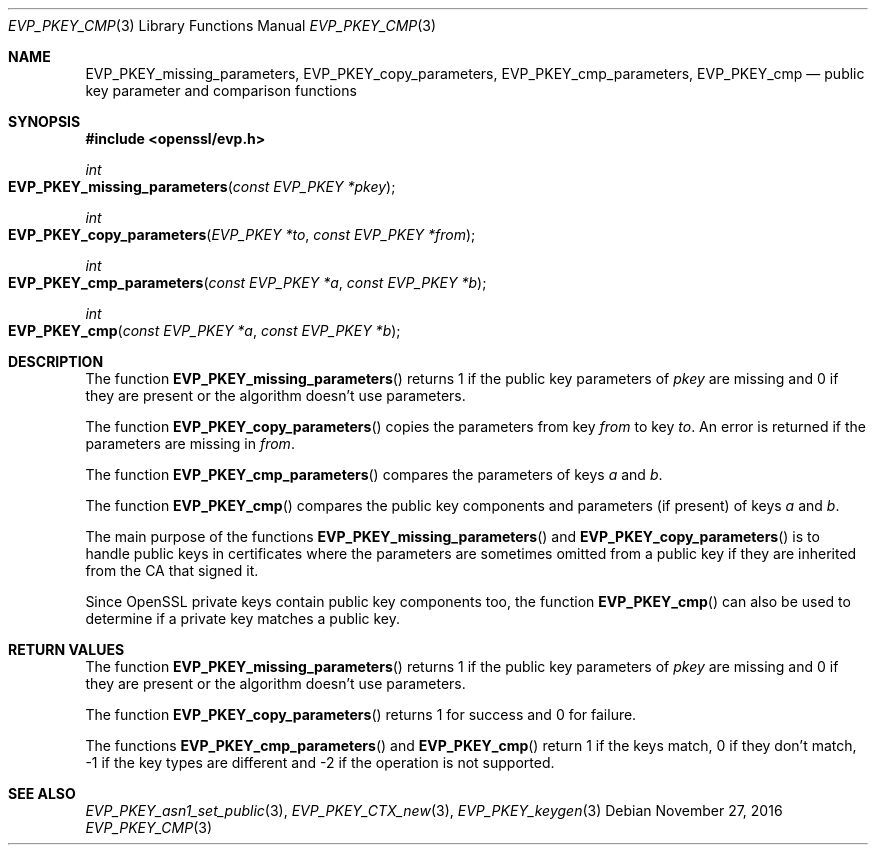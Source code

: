 .\"	$OpenBSD: EVP_PKEY_cmp.3,v 1.4 2016/11/27 15:22:39 schwarze Exp $
.\"	OpenSSL 05ea606a May 20 20:52:46 2016 -0400
.\"
.\" This file was written by Dr. Stephen Henson <steve@openssl.org>.
.\" Copyright (c) 2006, 2013, 2014, 2016 The OpenSSL Project.
.\" All rights reserved.
.\"
.\" Redistribution and use in source and binary forms, with or without
.\" modification, are permitted provided that the following conditions
.\" are met:
.\"
.\" 1. Redistributions of source code must retain the above copyright
.\"    notice, this list of conditions and the following disclaimer.
.\"
.\" 2. Redistributions in binary form must reproduce the above copyright
.\"    notice, this list of conditions and the following disclaimer in
.\"    the documentation and/or other materials provided with the
.\"    distribution.
.\"
.\" 3. All advertising materials mentioning features or use of this
.\"    software must display the following acknowledgment:
.\"    "This product includes software developed by the OpenSSL Project
.\"    for use in the OpenSSL Toolkit. (http://www.openssl.org/)"
.\"
.\" 4. The names "OpenSSL Toolkit" and "OpenSSL Project" must not be used to
.\"    endorse or promote products derived from this software without
.\"    prior written permission. For written permission, please contact
.\"    openssl-core@openssl.org.
.\"
.\" 5. Products derived from this software may not be called "OpenSSL"
.\"    nor may "OpenSSL" appear in their names without prior written
.\"    permission of the OpenSSL Project.
.\"
.\" 6. Redistributions of any form whatsoever must retain the following
.\"    acknowledgment:
.\"    "This product includes software developed by the OpenSSL Project
.\"    for use in the OpenSSL Toolkit (http://www.openssl.org/)"
.\"
.\" THIS SOFTWARE IS PROVIDED BY THE OpenSSL PROJECT ``AS IS'' AND ANY
.\" EXPRESSED OR IMPLIED WARRANTIES, INCLUDING, BUT NOT LIMITED TO, THE
.\" IMPLIED WARRANTIES OF MERCHANTABILITY AND FITNESS FOR A PARTICULAR
.\" PURPOSE ARE DISCLAIMED.  IN NO EVENT SHALL THE OpenSSL PROJECT OR
.\" ITS CONTRIBUTORS BE LIABLE FOR ANY DIRECT, INDIRECT, INCIDENTAL,
.\" SPECIAL, EXEMPLARY, OR CONSEQUENTIAL DAMAGES (INCLUDING, BUT
.\" NOT LIMITED TO, PROCUREMENT OF SUBSTITUTE GOODS OR SERVICES;
.\" LOSS OF USE, DATA, OR PROFITS; OR BUSINESS INTERRUPTION)
.\" HOWEVER CAUSED AND ON ANY THEORY OF LIABILITY, WHETHER IN CONTRACT,
.\" STRICT LIABILITY, OR TORT (INCLUDING NEGLIGENCE OR OTHERWISE)
.\" ARISING IN ANY WAY OUT OF THE USE OF THIS SOFTWARE, EVEN IF ADVISED
.\" OF THE POSSIBILITY OF SUCH DAMAGE.
.\"
.Dd $Mdocdate: November 27 2016 $
.Dt EVP_PKEY_CMP 3
.Os
.Sh NAME
.Nm EVP_PKEY_missing_parameters ,
.Nm EVP_PKEY_copy_parameters ,
.Nm EVP_PKEY_cmp_parameters ,
.Nm EVP_PKEY_cmp
.Nd public key parameter and comparison functions
.Sh SYNOPSIS
.In openssl/evp.h
.Ft int
.Fo EVP_PKEY_missing_parameters
.Fa "const EVP_PKEY *pkey"
.Fc
.Ft int
.Fo EVP_PKEY_copy_parameters
.Fa "EVP_PKEY *to"
.Fa "const EVP_PKEY *from"
.Fc
.Ft int
.Fo EVP_PKEY_cmp_parameters
.Fa "const EVP_PKEY *a"
.Fa "const EVP_PKEY *b"
.Fc
.Ft int
.Fo EVP_PKEY_cmp
.Fa "const EVP_PKEY *a"
.Fa "const EVP_PKEY *b"
.Fc
.Sh DESCRIPTION
The function
.Fn EVP_PKEY_missing_parameters
returns 1 if the public key parameters of
.Fa pkey
are missing and 0 if they are present or the algorithm doesn't use
parameters.
.Pp
The function
.Fn EVP_PKEY_copy_parameters
copies the parameters from key
.Fa from
to key
.Fa to .
An error is returned if the parameters are missing in
.Fa from .
.Pp
The function
.Fn EVP_PKEY_cmp_parameters
compares the parameters of keys
.Fa a
and
.Fa b .
.Pp
The function
.Fn EVP_PKEY_cmp
compares the public key components and parameters (if present) of keys
.Fa a
and
.Fa b .
.Pp
The main purpose of the functions
.Fn EVP_PKEY_missing_parameters
and
.Fn EVP_PKEY_copy_parameters
is to handle public keys in certificates where the parameters are
sometimes omitted from a public key if they are inherited from the CA
that signed it.
.Pp
Since OpenSSL private keys contain public key components too, the
function
.Fn EVP_PKEY_cmp
can also be used to determine if a private key matches a public key.
.Sh RETURN VALUES
The function
.Fn EVP_PKEY_missing_parameters
returns 1 if the public key parameters of
.Fa pkey
are missing and 0 if they are present or the algorithm doesn't use
parameters.
.Pp
The function
.Fn EVP_PKEY_copy_parameters
returns 1 for success and 0 for failure.
.Pp
The functions
.Fn EVP_PKEY_cmp_parameters
and
.Fn EVP_PKEY_cmp
return 1 if the keys match, 0 if they don't match, -1 if the key types
are different and -2 if the operation is not supported.
.Sh SEE ALSO
.Xr EVP_PKEY_asn1_set_public 3 ,
.Xr EVP_PKEY_CTX_new 3 ,
.Xr EVP_PKEY_keygen 3
